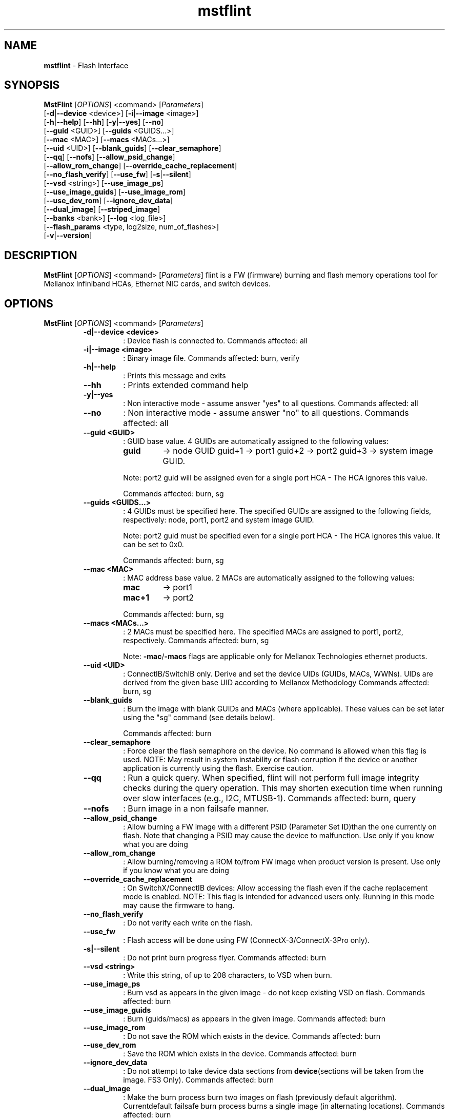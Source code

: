 .TH mstflint "1" "4.6.0"  "10 January 2017" ""
.SH NAME
\fBmstflint \fP- Flash Interface
.SH SYNOPSIS
.nf
.fam C
  \fBMstFlint\fP [\fIOPTIONS\fP] <command> [\fIParameters\fP]
      [\fB-d\fP|\fB--device\fP <device>] [\fB-i\fP|\fB--image\fP <image>]
      [\fB-h\fP|\fB--help\fP] [\fB--hh\fP] [\fB-y\fP|\fB--yes\fP] [\fB--no\fP]
      [\fB--guid\fP <GUID>] [\fB--guids\fP <GUIDS\.\.\.>]
      [\fB--mac\fP <MAC>] [\fB--macs\fP <MACs\.\.\.>]
      [\fB--uid\fP <UID>] [\fB--blank_guids\fP] [\fB--clear_semaphore\fP]
      [\fB--qq\fP] [\fB--nofs\fP] [\fB--allow_psid_change\fP]
      [\fB--allow_rom_change\fP] [\fB--override_cache_replacement\fP]
      [\fB--no_flash_verify\fP] [\fB--use_fw\fP] [\fB-s\fP|\fB--silent\fP]
      [\fB--vsd\fP <string>] [\fB--use_image_ps\fP]
      [\fB--use_image_guids\fP] [\fB--use_image_rom\fP]
      [\fB--use_dev_rom\fP] [\fB--ignore_dev_data\fP]
      [\fB--dual_image\fP] [\fB--striped_image\fP]
      [\fB--banks\fP <bank>] [\fB--log\fP <log_file>]
      [\fB--flash_params\fP <type, log2size, num_of_flashes>]
      [\fB-v\fP|\fB--version\fP] 
.fam T
.fi
.fam T
.fi
.SH DESCRIPTION
\fBMstFlint\fP [\fIOPTIONS\fP] <command> [\fIParameters\fP]
flint is a FW (firmware) burning and flash memory operations tool for
Mellanox Infiniband HCAs, Ethernet NIC cards, and switch devices.
.SH OPTIONS
\fBMstFlint\fP [\fIOPTIONS\fP] <command> [\fIParameters\fP]
.RS
.TP
.B
\fB-d\fP|\fB--device\fP <device>
: Device flash is connected to.
Commands affected: all
.TP
.B
\fB-i\fP|\fB--image\fP <image>
: Binary image file.
Commands affected: burn, verify
.TP
.B
\fB-h\fP|\fB--help\fP
: Prints this message and exits
.TP
.B
\fB--hh\fP
: Prints extended command help
.TP
.B
\fB-y\fP|\fB--yes\fP
: Non interactive mode - assume answer
"yes" to all questions.
Commands affected: all
.TP
.B
\fB--no\fP
: Non interactive mode - assume answer
"no" to all questions.
Commands affected: all
.TP
.B
\fB--guid\fP <GUID>
: GUID base value. 4 GUIDs
are automatically assigned to the following 
values:
.RS
.TP
.B
guid
-> node GUID
guid+1 -> port1
guid+2 -> port2
guid+3 -> system image GUID.
.PP
Note: port2 guid will be assigned even 
for a
single port HCA - The HCA ignores this value.
.PP
Commands affected: burn, sg
.RE
.TP
.B
\fB--guids\fP <GUIDS\.\.\.>
: 4 GUIDs must be specified here.
The specified GUIDs are assigned
to the following fields, respectively:
node, port1, port2 and system image GUID.
.RS
.PP
Note: port2 guid must be specified even 
for a
single port HCA - The HCA ignores this value.
It can be set to 0x0.
.PP
Commands affected: burn, sg
.RE
.TP
.B
\fB--mac\fP <MAC>
: MAC address base value. 2 MACs
are automatically assigned to the
following values:
.RS
.TP
.B
mac
-> port1
.TP
.B
mac+1
-> port2
.PP
Commands affected: burn, sg
.RE
.TP
.B
\fB--macs\fP <MACs\.\.\.>
: 2 MACs must be specified here.
The specified MACs are assigned
to port1, port2, respectively.
Commands affected: burn, sg
.RS
.PP
Note: \fB-mac\fP/\fB-macs\fP flags are applicable only 
for Mellanox
Technologies ethernet products.
.RE
.TP
.B
\fB--uid\fP <UID>
: ConnectIB/SwitchIB only. Derive and set the 
device UIDs (GUIDs, MACs, WWNs).
UIDs are derived from the given base UID 
according to Mellanox Methodology
Commands affected: burn, sg
.TP
.B
\fB--blank_guids\fP
: Burn the image with blank GUIDs and MACs 
(where
applicable). These values can be 
set later using
the "sg" command (see details below).
.RS
.PP
Commands affected: burn
.RE
.TP
.B
\fB--clear_semaphore\fP
: Force clear the flash semaphore on the device.
No command is allowed when this flag is 
used.
NOTE: May result in system instability 
or flash
corruption if the device or another
application is currently using the flash.
Exercise caution.
.TP
.B
\fB--qq\fP
: Run a quick query. When specified, flint 
will not perform full
image integrity checks during the query 
operation. This may shorten
execution time when running over slow interfaces 
(e.g., I2C, MTUSB-1).
Commands affected: burn, query
.TP
.B
\fB--nofs\fP
: Burn image in a non failsafe manner.
.TP
.B
\fB--allow_psid_change\fP
: Allow burning a FW image with a different 
PSID (Parameter Set ID)than the
one currently on flash. Note that changing 
a PSID may cause the device to
malfunction. Use only if you know what you 
are doing
.TP
.B
\fB--allow_rom_change\fP
: Allow burning/removing a ROM to/from FW image 
when product version is present.
Use only if you know what you are doing
.TP
.B
\fB--override_cache_replacement\fP
: On SwitchX/ConnectIB devices:
Allow accessing the flash even if the cache 
replacement mode is enabled.
NOTE: This flag is intended for advanced 
users only.
Running in this mode may cause the firmware 
to hang.
.TP
.B
\fB--no_flash_verify\fP
: Do not verify each write on the flash.
.TP
.B
\fB--use_fw\fP
: Flash access will be done using FW (ConnectX-3/ConnectX-3Pro 
only).
.TP
.B
\fB-s\fP|\fB--silent\fP
: Do not print burn progress flyer.
Commands affected: burn
.TP
.B
\fB--vsd\fP <string>
: Write this string, of up to 208 characters, 
to VSD when burn.
.TP
.B
\fB--use_image_ps\fP
: Burn vsd as appears in the given image - 
do not keep existing VSD on flash.
Commands affected: burn
.TP
.B
\fB--use_image_guids\fP
: Burn (guids/macs) as appears in the given 
image.
Commands affected: burn
.TP
.B
\fB--use_image_rom\fP
: Do not save the ROM which exists in the device.
Commands affected: burn
.TP
.B
\fB--use_dev_rom\fP
: Save the ROM which exists in the device.
Commands affected: burn
.TP
.B
\fB--ignore_dev_data\fP
: Do not attempt to take device data sections 
from \fBdevice\fP(sections will be taken from 
the image. FS3 Only).
Commands affected: burn
.TP
.B
\fB--dual_image\fP
: Make the burn process burn two images on 
flash (previously default algorithm). Currentdefault 
failsafe burn process burns a single image 
(in alternating locations).
Commands affected: burn
.TP
.B
\fB--striped_image\fP
: Use this flag to indicate that the given 
image file is in a "striped image" format.
Commands affected: query verify
.TP
.B
\fB--banks\fP <bank>
: Set the number of attached flash devices 
(banks)
.TP
.B
\fB--log\fP <log_file>
: Print the burning status to the specified 
log file
\fB--flash_params\fP <type, log2size, num_of_flashes>: Use the given parameters to access the flash 
instead of reading them from the flash.
Supported parameters:
Type: The type of the flash, such as:M25PXxx, 
M25Pxx, N25Q0XX, SST25VFxx, W25QxxBV, W25Xxx, 
AT25DFxxx, S25FLXXXP, S25FL11xx, MX25L16xxx.
log2size: The log2 of the flash size.num_of_flashes: 
the number of the flashes connected to the 
device.
.TP
.B
\fB-v\fP|\fB--version\fP
: Version info.
.RE
.RE
.PP
COMMANDS SUMMARY:
.RS
.TP
.B
burn|b
: Burn flash
.TP
.B
query|q [full]
: Query misc. flash/firmware characteristics, use "full"
to get more information.
.TP
.B
verify|v [showitoc]
: Verify entire flash, use "showitoc" to see ITOC headers
in FS3/FS4 image only.
.TP
.B
swreset
: SW reset the target un-managed switch device. This command
is supported only in the In-Band access method.
.TP
.B
brom
<ROM-file>                          : Burn the specified ROM file on the flash.
.TP
.B
drom
: Remove the ROM section from the flash.
.TP
.B
rrom
<out-file>                          : Read the ROM section from the flash.
.TP
.B
bb
: Burn Block - Burns the given image as is. No checks are done.
.TP
.B
sg
[guids_num=<num|num_port1,num_port2> step_size=<size|size_port1,size_port2>] | [nocrc] : Set GUIDs.
.TP
.B
sv
: Set the VSD.
.TP
.B
ri
<out-file>                            : Read the fw image on the flash.
.TP
.B
dc
[out-file]                            : Dump Configuration: print fw configuration file for the given image.
.TP
.B
dh
[out-file]                            : Dump Hash: dump the hash if it is integrated in the FW image
.TP
.B
set_key
[key]                            : Set/Update the HW access key which is used to enable/disable access to HW.
The key can be provided in the command line or interactively typed after
the command is given
NOTE: The new key is activated only after the device is reset.
.TP
.B
hw_access
<enable|disable> [key]         : Enable/disable the access to the HW.
The key can be provided in the command line or interactively typed after
the command is given
.TP
.B
hw
query                                 : Query HW info and flash attributes.
.TP
.B
erase|e <addr>
: Erases sector.
.TP
.B
rw
<addr>                                : Read one dword from flash
.TP
.B
ww
<addr> <data>                         : Write one dword to flash
.TP
.B
wwne
<addr> <data>                       : Write one dword to flash without sector erase
.TP
.B
wbne
<addr> <size> <data \.\.\.>            : Write a data block to flash without sector erase.
.TP
.B
wb
<data-file> <addr>                    : Write a data block to flash.
.TP
.B
rb
<addr> <size> [out-file]              : Read  a data block from flash
.TP
.B
clear_semaphore
: Clear flash semaphore.
.TP
.B
qrom
: query ROM image.
.TP
.B
checksum|cs
: perform MD5 checksum on FW.
timestamp|ts <set|query|reset> [timestamp] [FW version] : FW time stamping.
.TP
.B
cache_image|ci
: cache FW \fBimage\fP(Windows only).
.PP
Return values:
0 - Successful completion
1 - An error has occurred
7 - For burn command - FW already updated - burn was aborted.

